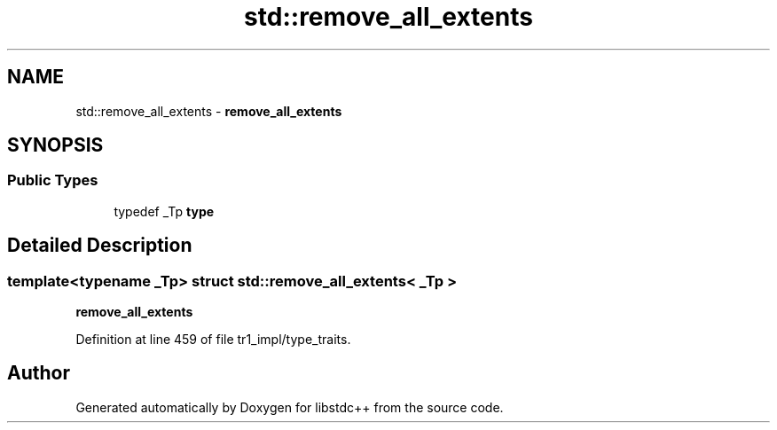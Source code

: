 .TH "std::remove_all_extents" 3 "21 Apr 2009" "libstdc++" \" -*- nroff -*-
.ad l
.nh
.SH NAME
std::remove_all_extents \- \fBremove_all_extents\fP  

.PP
.SH SYNOPSIS
.br
.PP
.SS "Public Types"

.in +1c
.ti -1c
.RI "typedef _Tp \fBtype\fP"
.br
.in -1c
.SH "Detailed Description"
.PP 

.SS "template<typename _Tp> struct std::remove_all_extents< _Tp >"
\fBremove_all_extents\fP 
.PP
Definition at line 459 of file tr1_impl/type_traits.

.SH "Author"
.PP 
Generated automatically by Doxygen for libstdc++ from the source code.
